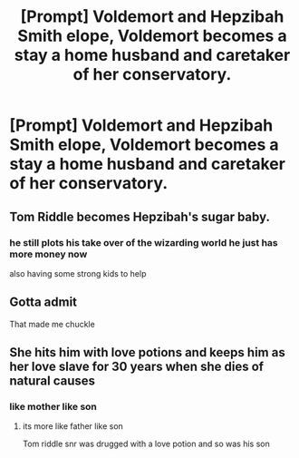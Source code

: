 #+TITLE: [Prompt] Voldemort and Hepzibah Smith elope, Voldemort becomes a stay a home husband and caretaker of her conservatory.

* [Prompt] Voldemort and Hepzibah Smith elope, Voldemort becomes a stay a home husband and caretaker of her conservatory.
:PROPERTIES:
:Author: how_you_feel
:Score: 21
:DateUnix: 1589644127.0
:DateShort: 2020-May-16
:FlairText: Prompt
:END:

** Tom Riddle becomes Hepzibah's sugar baby.
:PROPERTIES:
:Author: RowanWinterlace
:Score: 13
:DateUnix: 1589654053.0
:DateShort: 2020-May-16
:END:

*** he still plots his take over of the wizarding world he just has more money now

also having some strong kids to help
:PROPERTIES:
:Author: CommanderL3
:Score: 2
:DateUnix: 1589698757.0
:DateShort: 2020-May-17
:END:


** Gotta admit

That made me chuckle
:PROPERTIES:
:Author: GrandMagician
:Score: 5
:DateUnix: 1589650037.0
:DateShort: 2020-May-16
:END:


** She hits him with love potions and keeps him as her love slave for 30 years when she dies of natural causes
:PROPERTIES:
:Author: chlorinecrownt
:Score: 4
:DateUnix: 1589665010.0
:DateShort: 2020-May-17
:END:

*** like mother like son
:PROPERTIES:
:Author: how_you_feel
:Score: 3
:DateUnix: 1589678165.0
:DateShort: 2020-May-17
:END:

**** its more like father like son

Tom riddle snr was drugged with a love potion and so was his son
:PROPERTIES:
:Author: CommanderL3
:Score: 3
:DateUnix: 1589698713.0
:DateShort: 2020-May-17
:END:
